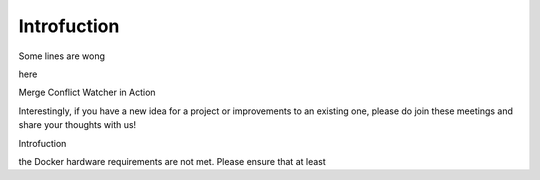 Introfuction 
============

Some lines are wong

here

Merge Conflict Watcher in Action

Interestingly, if you have a new idea for a project or improvements to an existing one, please do join these meetings and share your thoughts with us!


Introfuction 

the Docker hardware requirements are not met. Please ensure that at least